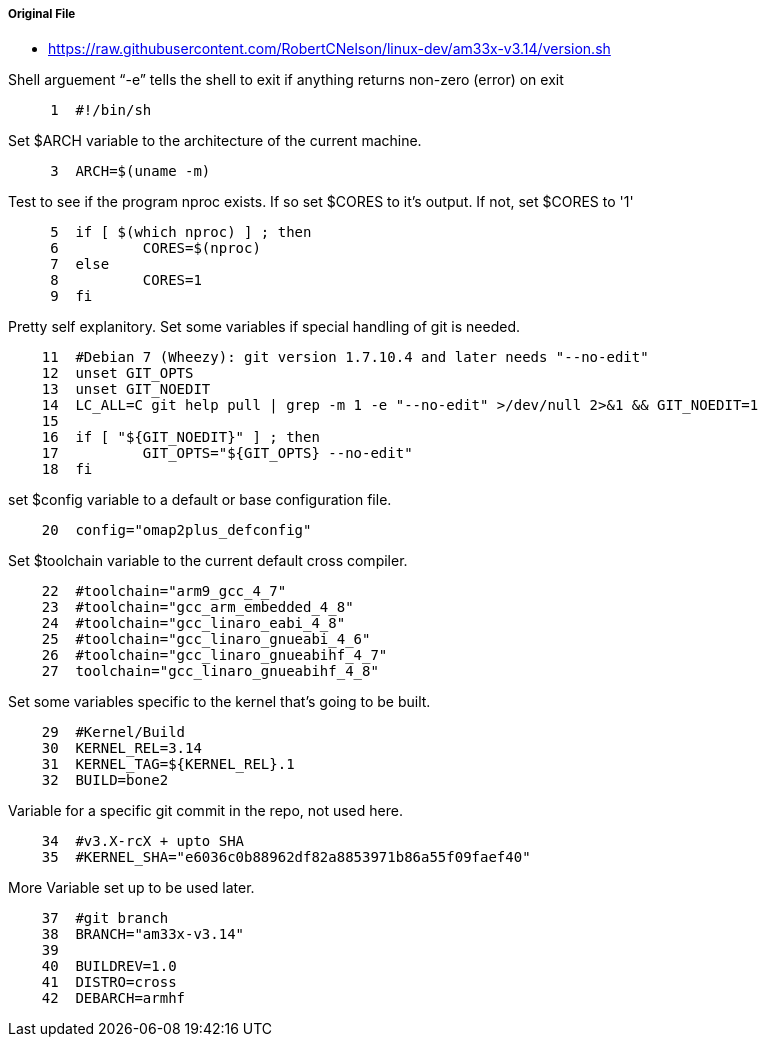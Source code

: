 ===== Original File
* https://raw.githubusercontent.com/RobertCNelson/linux-dev/am33x-v3.14/version.sh

Shell arguement “-e” tells the shell to exit if anything returns non-zero (error) on exit
[source,sh]
----
     1	#!/bin/sh
----
Set $ARCH variable to the architecture of the current machine.
[source,sh]
----
     3	ARCH=$(uname -m)
----
Test to see if the program nproc exists.  If so set $CORES to it's output.  If not, set $CORES to '1'
[source,sh]
----
     5	if [ $(which nproc) ] ; then
     6		CORES=$(nproc)
     7	else
     8		CORES=1
     9	fi
----
Pretty self explanitory.  Set some variables if special handling of git is needed.
[source,sh]
----
    11	#Debian 7 (Wheezy): git version 1.7.10.4 and later needs "--no-edit"
    12	unset GIT_OPTS
    13	unset GIT_NOEDIT
    14	LC_ALL=C git help pull | grep -m 1 -e "--no-edit" >/dev/null 2>&1 && GIT_NOEDIT=1
    15	
    16	if [ "${GIT_NOEDIT}" ] ; then
    17		GIT_OPTS="${GIT_OPTS} --no-edit"
    18	fi
----
set $config variable to a default or base configuration file.
[source,sh]
----
    20	config="omap2plus_defconfig"
----
Set $toolchain variable to the current default cross compiler.
[source,sh]
----
    22	#toolchain="arm9_gcc_4_7"
    23	#toolchain="gcc_arm_embedded_4_8"
    24	#toolchain="gcc_linaro_eabi_4_8"
    25	#toolchain="gcc_linaro_gnueabi_4_6"
    26	#toolchain="gcc_linaro_gnueabihf_4_7"
    27	toolchain="gcc_linaro_gnueabihf_4_8"
----
Set some variables specific to the kernel that's going to be built.
[source,sh]
----
    29	#Kernel/Build
    30	KERNEL_REL=3.14
    31	KERNEL_TAG=${KERNEL_REL}.1
    32	BUILD=bone2
----
Variable for a specific git commit in the repo, not used here.
[source,sh]
----
    34	#v3.X-rcX + upto SHA
    35	#KERNEL_SHA="e6036c0b88962df82a8853971b86a55f09faef40"
----
More Variable set up to be used later.
[source,sh]
----
    37	#git branch
    38	BRANCH="am33x-v3.14"
    39	
    40	BUILDREV=1.0
    41	DISTRO=cross
    42	DEBARCH=armhf
----